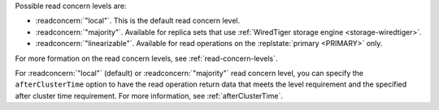 Possible read concern levels are:

- :readconcern:`"local"`. This is the default read concern level.

- :readconcern:`"majority"`. Available for replica sets that use
  :ref:`WiredTiger storage engine <storage-wiredtiger>`.

- :readconcern:`"linearizable"`. Available for read operations on the
  :replstate:`primary <PRIMARY>` only.

For more formation on the read concern levels, see
:ref:`read-concern-levels`.

For :readconcern:`"local"` (default) or :readconcern:`"majority"` read
concern level, you can specify the ``afterClusterTime`` option to have
the read operation return data that meets the level requirement and the
specified after cluster time requirement. For more information, see
:ref:`afterClusterTime`.
